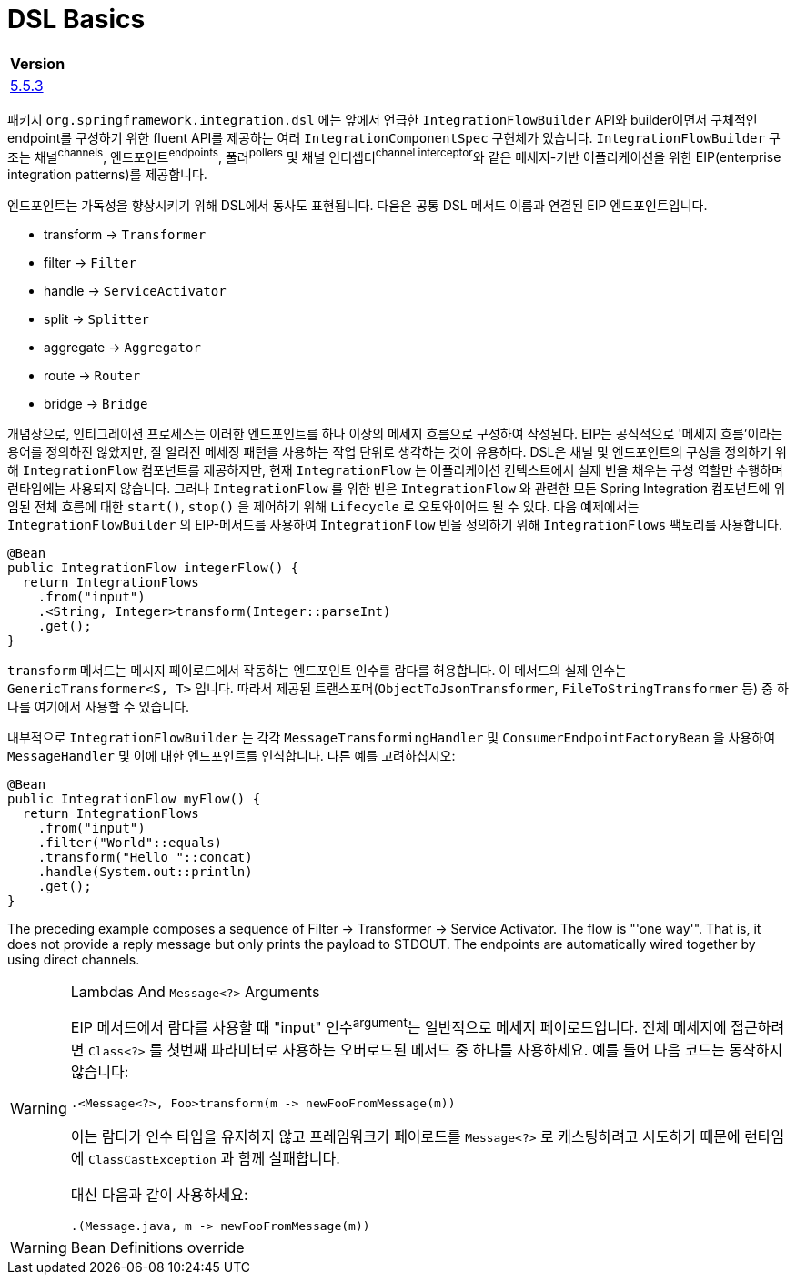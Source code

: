 = DSL Basics

|===
| Version

| https://docs.spring.io/spring-integration/reference/html/dsl.html#java-dsl-basics[5.5.3]
|===

패키지 `org.springframework.integration.dsl` 에는 앞에서 언급한 `IntegrationFlowBuilder` API와 
builder이면서 구체적인 endpoint를 구성하기 위한 fluent API를 제공하는 여러 `IntegrationComponentSpec` 구현체가 있습니다.
`IntegrationFlowBuilder` 구조는 채널^channels^, 엔드포인트^endpoints^, 풀러^pollers^ 및 채널 인터셉터^channel{sp}interceptor^와 같은 
메세지-기반 어플리케이션을 위한 EIP(enterprise integration patterns)를 제공합니다.

엔드포인트는 가독성을 향상시키기 위해 DSL에서 동사도 표현됩니다. 다음은 공통 DSL 메서드 이름과 연결된 EIP 엔드포인트입니다.

* transform → `Transformer`
* filter → `Filter`
* handle → `ServiceActivator`
* split → `Splitter`
* aggregate → `Aggregator`
* route → `Router`
* bridge → `Bridge`

개념상으로, 인티그레이션 프로세스는 이러한 엔드포인트를 하나 이상의 메세지 흐름으로 구성하여 작성된다. EIP는 공식적으로 '메세지 흐름'이라는 용어를 정의하진 않았지만, 
잘 알려진 메세징 패턴을 사용하는 작업 단위로 생각하는 것이 유용하다. DSL은 채널 및 엔드포인트의 구성을 정의하기 위해 `IntegrationFlow` 컴포넌트를 제공하지만,
현재 `IntegrationFlow` 는 어플리케이션 컨텍스트에서 실제 빈을 채우는 구성 역할만 수행하며 런타임에는 사용되지 않습니다. 그러나 `IntegrationFlow` 를 위한 빈은 
`IntegrationFlow` 와 관련한 모든 Spring Integration 컴포넌트에 위임된 전체 흐름에 대한 `start()`, `stop()` 을 제어하기 위해 `Lifecycle` 로 오토와이어드 될 수 있다.
다음 예제에서는 `IntegrationFlowBuilder` 의 EIP-메서드를 사용하여 `IntegrationFlow` 빈을 정의하기 위해 `IntegrationFlows` 팩토리를 사용합니다.

[source, java]
----
@Bean
public IntegrationFlow integerFlow() {
  return IntegrationFlows
    .from("input")
    .<String, Integer>transform(Integer::parseInt)
    .get();
}
----

`transform` 메서드는 메시지 페이로드에서 작동하는 엔드포인트 인수를 람다를 허용합니다. 이 메서드의 실제 인수는 `GenericTransformer<S, T>` 입니다.
따라서 제공된 트랜스포머(`ObjectToJsonTransformer`, `FileToStringTransformer` 등) 중 하나를 여기에서 사용할 수 있습니다.

내부적으로 `IntegrationFlowBuilder` 는 각각 `MessageTransformingHandler` 및 `ConsumerEndpointFactoryBean` 을 사용하여 `MessageHandler` 및 이에 대한 엔드포인트를 인식합니다. 다른 예를 고려하십시오:

[source, java]
----
@Bean
public IntegrationFlow myFlow() {
  return IntegrationFlows
    .from("input")
    .filter("World"::equals)
    .transform("Hello "::concat)
    .handle(System.out::println)
    .get();
}
----

The preceding example composes a sequence of Filter → Transformer → Service Activator. The flow is "'one way'". That is, it does not provide a reply message but only prints the payload to STDOUT. The endpoints are automatically wired together by using direct channels.

[WARNING]
.Lambdas And `Message<?>` Arguments
====
EIP 메서드에서 람다를 사용할 때 "input" 인수^argument^는 일반적으로 메세지 페이로드입니다. 전체 메세지에 접근하려면 `Class<?>` 를 첫번째 파라미터로 사용하는 오버로드된 메서드 중 하나를 사용하세요. 예를 들어 다음 코드는 동작하지 않습니다:

[source, java]
----
.<Message<?>, Foo>transform(m -> newFooFromMessage(m))
----

이는 람다가 인수 타입을 유지하지 않고 프레임워크가 페이로드를 `Message<?>` 로 캐스팅하려고 시도하기 때문에 런타임에 `ClassCastException` 과 함께 실패합니다.

대신 다음과 같이 사용하세요:

[source, java]
----
.(Message.java, m -> newFooFromMessage(m))
----
====

[WARNING]
.Bean Definitions override
====

====
